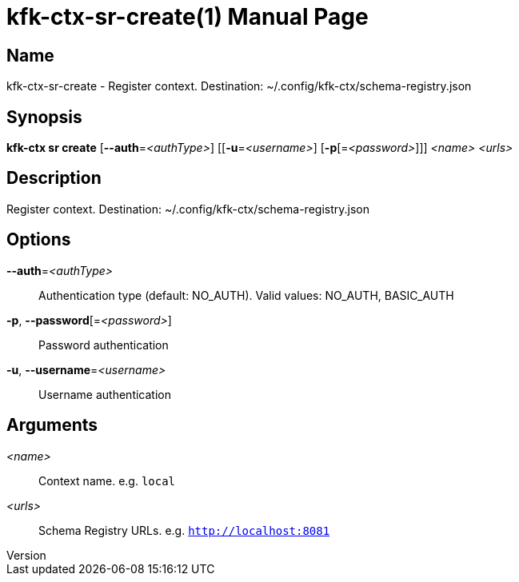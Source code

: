 // tag::picocli-generated-full-manpage[]
// tag::picocli-generated-man-section-header[]
:doctype: manpage
:revnumber: 
:manmanual: Kfk-ctx Manual
:mansource: 
:man-linkstyle: pass:[blue R < >]
= kfk-ctx-sr-create(1)

// end::picocli-generated-man-section-header[]

// tag::picocli-generated-man-section-name[]
== Name

kfk-ctx-sr-create - Register context. Destination: ~/.config/kfk-ctx/schema-registry.json

// end::picocli-generated-man-section-name[]

// tag::picocli-generated-man-section-synopsis[]
== Synopsis

*kfk-ctx sr create* [*--auth*=_<authType>_] [[*-u*=_<username>_] [*-p*[=_<password>_]]]
                  _<name>_ _<urls>_

// end::picocli-generated-man-section-synopsis[]

// tag::picocli-generated-man-section-description[]
== Description

Register context. Destination: ~/.config/kfk-ctx/schema-registry.json

// end::picocli-generated-man-section-description[]

// tag::picocli-generated-man-section-options[]
== Options

*--auth*=_<authType>_::
  Authentication type (default: NO_AUTH). Valid values: NO_AUTH, BASIC_AUTH

*-p*, *--password*[=_<password>_]::
  Password authentication

*-u*, *--username*=_<username>_::
  Username authentication

// end::picocli-generated-man-section-options[]

// tag::picocli-generated-man-section-arguments[]
== Arguments

_<name>_::
  Context name. e.g. `local`

_<urls>_::
  Schema Registry URLs. e.g. `http://localhost:8081`

// end::picocli-generated-man-section-arguments[]

// tag::picocli-generated-man-section-commands[]
// end::picocli-generated-man-section-commands[]

// tag::picocli-generated-man-section-exit-status[]
// end::picocli-generated-man-section-exit-status[]

// tag::picocli-generated-man-section-footer[]
// end::picocli-generated-man-section-footer[]

// end::picocli-generated-full-manpage[]
